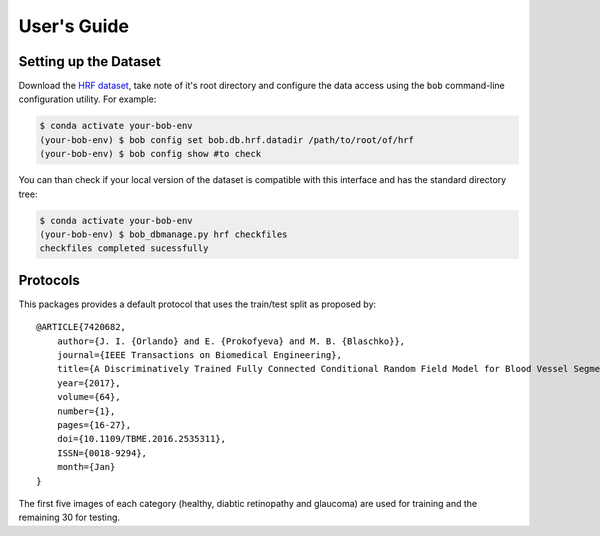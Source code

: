 .. -*- coding: utf-8 -*-

=============
User's Guide
=============

Setting up the Dataset
----------------------

Download the `HRF dataset`_, take note of it's root directory and configure the 
data access using the ``bob`` command-line configuration utility. For example:

.. code-block:: sh

    $ conda activate your-bob-env
    (your-bob-env) $ bob config set bob.db.hrf.datadir /path/to/root/of/hrf
    (your-bob-env) $ bob config show #to check


You can than check if your local version of the dataset is compatible with this interface 
and has the standard directory tree:

.. code-block:: sh

    $ conda activate your-bob-env
    (your-bob-env) $ bob_dbmanage.py hrf checkfiles
    checkfiles completed sucessfully

Protocols 
---------

This packages provides a default protocol that uses the train/test split
as proposed by::

    @ARTICLE{7420682,
        author={J. I. {Orlando} and E. {Prokofyeva} and M. B. {Blaschko}},
        journal={IEEE Transactions on Biomedical Engineering},
        title={A Discriminatively Trained Fully Connected Conditional Random Field Model for Blood Vessel Segmentation in Fundus Images},
        year={2017},
        volume={64},
        number={1},
        pages={16-27},
        doi={10.1109/TBME.2016.2535311},
        ISSN={0018-9294},
        month={Jan}
    }


The first five images of each category (healthy, diabtic retinopathy and glaucoma) are used for training 
and the remaining 30 for testing.

.. _hrf dataset: https://www5.cs.fau.de/research/data/fundus-images/
